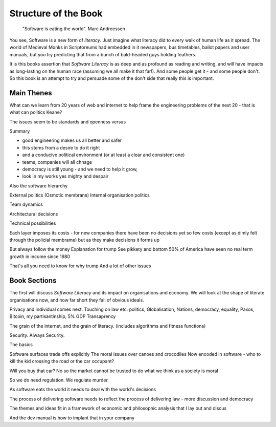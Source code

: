 =======================
Structure of the Book
=======================

.. pull-quote::
   
    "Software is eating the world".
    Marc Andreessen
    
You see, Software is a new form of *literacy*.  Just imagine
what literacy did to every walk of human life as it spread. The world
of Medieval Monks in Scriptoreums had embedded in it newspapers, bus
timetables, ballot papers and user manuals, but you try predicting
that from a bunch of bald-headed guys holding feathers.  

It is this books assertion that *Software Literacy* is as deep and as
profound as reading and writing, and will have impacts as long-lasting
on the human race (assuming we all make it that far!).  And some people
get it - and some people don't.  So this book is an attempt to try and
persuade some of the don't side that really this is important. 

Main Thenes
-----------

What can we learn from 20 years of web and internet to help frame the engineering problems of the next 20 - that is what can politics Keane?

The issues seem to be standards and openness versus 

Summary

- good engineering makes us all better and safer
- this stems from a desire to do it right 
- and a conducive political environment  (or at least a clear and consistent one)
- teams, companies will all chnage
- democracy is still young - and we need to help it grow,
- look in my works yes mighty and despair


Also the software hierarchy

External politics
(Osmotic membrane)
Internal organisation politics

Team dynamics

Architectural decisions

Technical possibilities 

Each layer imposes its costs - for new companies there have been no decisions yet so few costs (except as dimly felt through the policlal membrame)  but as they make decisions it forms up

But always follow the money
Explanation for trump
See pikkety and bottom 50% of America have seen no real term growth in income since 1980

That's all you need to know for why trump
And a lot of other issues 

Book Sections
-------------

The first will discuss *Software Literacy* and its impact on
organisations and economy.  We will look at the shape of literate
organisations now, and how far short they fall of obvious ideals.

Privacy and individual comes next. Touching on law etc.
politics, Globalisation, Nations, democracy, equality, Paxos, Bitcoin, my partisantinship, 5% GDP
Transaprency

The grain of the internet, and the grain of literacy.
(includes algorithms and fitness functions)

Security. Always Security.



The basics

Software surfaces trade offs explicitly
The moral issues over canoes and crocodiles
Now encoded in software - who to kill the kid crossing the road or the car occupant?

Will you buy that car? No so the market cannot be trusted to do what we think as a society is moral

So we do need regulation. We regulate murder.

As software eats the world it needs to deal with the world's decisions

The process of delivering software needs to reflect the process of delivering law - more discussion and democracy

The themes and ideas fit in a framework of economic and philosophic analysis that I lay out and discus

And the dev manual is how to implant that in your company 
